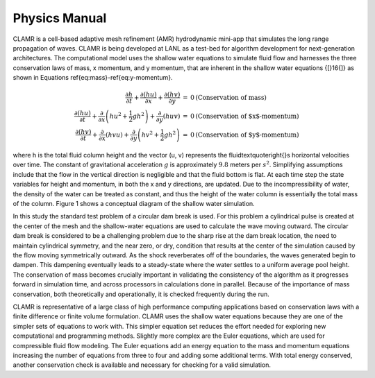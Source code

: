==============
Physics Manual
==============

CLAMR is a cell-based adaptive mesh refinement (AMR) hydrodynamic
mini-app that simulates the long range propagation of waves. CLAMR
is being developed at LANL as a test-bed for algorithm development
for next-generation architectures. The computational model uses the
shallow water equations to simulate fluid flow and harnesses the three
conservation laws of mass, x momentum, and y momentum, that are inherent
in the shallow water equations {[}16{]} as shown in Equations \ref{eq:mass}-\ref{eq:y-momentum}. 

.. math::

   \begin{eqnarray*}
   \frac{\partial h}{\partial t}+\frac{\partial(hu)}{\partial x}+\frac{\partial(hv)}{\partial y} & = & 0\hspace{1 cm}\text{(Conservation of mass)}\\
   \frac{\partial(hu)}{\partial t}+\frac{\partial}{\partial x}\left(hu^{2}+\frac{1}{2}gh^{2}\right)+\frac{\partial}{\partial y}(huv) & = & 0\hspace{1 cm}\text{(Conservation of $x$-momentum)}\\
   \frac{\partial(hv)}{\partial t}+\frac{\partial}{\partial x}(hvu)+\frac{\partial}{\partial y}\left(hv^{2}+\frac{1}{2}gh^{2}\right) & = & 0\hspace{1 cm}\text{(Conservation of $y$-momentum)}
   \end{eqnarray*}

where h is the total fluid column height and the vector (u, v) represents
the fluid\textquoteright{}s horizontal velocities over time. The constant
of gravitational acceleration :math:`g` is approximately :math:`9.8` meters
per :math:`s^{2}`. Simplifying assumptions include that the flow in the
vertical direction is negligible and that the fluid bottom is flat.
At each time step the state variables for height and momentum, in
both the x and y directions, are updated. Due to the incompressibility
of water, the density of the water can be treated as constant, and
thus the height of the water column is essentially the total mass
of the column. Figure 1 shows a conceptual diagram of the shallow
water simulation. 

In this study the standard test problem of a circular dam break is
used. For this problem a cylindrical pulse is created at the center
of the mesh and the shallow-water equations are used to calculate
the wave moving outward. The circular dam break is considered to be
a challenging problem due to the sharp rise at the dam break location,
the need to maintain cylindrical symmetry, and the near zero, or dry,
condition that results at the center of the simulation caused by the
flow moving symmetrically outward. As the shock reverberates off of
the boundaries, the waves generated begin to dampen. This dampening
eventually leads to a steady-state where the water settles to a uniform
average pool height. The conservation of mass becomes crucially important
in validating the consistency of the algorithm as it progresses forward
in simulation time, and across processors in calculations done in
parallel. Because of the importance of mass conservation, both theoretically
and operationally, it is checked frequently during the run.

CLAMR is representative of a large class of high performance computing
applications based on conservation laws with a finite difference or
finite volume formulation. CLAMR uses the shallow water equations
because they are one of the simpler sets of equations to work with.
This simpler equation set reduces the effort needed for exploring
new computational and programming methods. Slightly more complex are
the Euler equations, which are used for compressible fluid flow modeling.
The Euler equations add an energy equation to the mass and momentum
equations increasing the number of equations from three to four and
adding some additional terms. With total energy conserved, another
conservation check is available and necessary for checking for a valid
simulation. 

